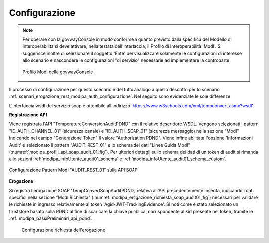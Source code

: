 .. _scenari_erogazione_soap_modipa_audit_02_configurazione:

Configurazione
--------------

.. note::

  Per operare con la govwayConsole in modo conforme a quanto previsto dalla specifica del Modello di Interoperabilità si deve attivare, nella testata dell'interfaccia, il Profilo di Interoperabilità 'ModI'. Si suggerisce inoltre di selezionare il soggetto 'Ente' per visualizzare solamente le configurazioni di interesse allo scenario e nascondere le configurazioni "di servizio" necessarie ad implementare la controparte.

  .. figure:: ../../../_figure_scenari/modipa_profilo.png
   :scale: 80%
   :align: center
   :name: modipa_profilo_soap_audit_02_fig

   Profilo ModI della govwayConsole

Il processo di configurazione per questo scenario è del tutto analogo a quello descritto per lo scenario :ref:`scenari_erogazione_rest_modipa_auth_configurazione`. Nel seguito sono evidenziate le sole differenze. 

L'interfaccia wsdl del servizio soap è ottenibile all'indirizzo 'https://www.w3schools.com/xml/tempconvert.asmx?wsdl'.

**Registrazione API**

Viene registrata l'API "TemperatureConversionAuditPDND" con il relativo descrittore WSDL. Vengono selezionati i pattern "ID_AUTH_CHANNEL_01" (sicurezza canale) e "ID_AUTH_SOAP_01"  (sicurezza messaggio) nella sezione "ModI" indicando nel campo "Generazione Token" il valore "Authorization PDND". Viene infine abilitata l'opzione 'Informazioni Audit' e selezionato il pattern "AUDIT_REST_01" e lo schema dei dati "Linee Guida ModI" (:numref:`modipa_profili_api_soap_audit_01_fig`). Per ulteriori dettagli sullo schema dei dati di un token di audit si rimanda alle sezioni :ref:`modipa_infoUtente_audit01_schema` e :ref:`modipa_infoUtente_audit01_schema_custom`.

.. figure:: ../../../_figure_scenari/modipa_profili_api_soap_audit_01.png
 :scale: 80%
 :align: center
 :name: modipa_profili_api_soap_audit_01_fig

 Configurazione Pattern ModI "AUDIT_REST_01" sulla API SOAP

**Erogazione**

Si registra l'erogazione SOAP 'TempConvertSoapAuditPDND', relativa all'API precedentemente inserita, indicando i dati specifici nella sezione "ModI Richiesta" (:numref:`modipa_erogazione_richiesta_soap_audit01_fig`) necessari per validare le richieste in ingresso relativamente al token 'Agid-JWT-TrackingEvidence'. Si noti come è stato selezionato un truststore basato sulla PDND al fine di scaricare la chiave pubblica, corrispondente al kid presente nel token, tramite le :ref:`modipa_passiPreliminari_api_pdnd`.

   .. figure:: ../../../_figure_scenari/modipa_erogazione_richiesta_soap_audit01.png
    :scale: 80%
    :align: center
    :name: modipa_erogazione_richiesta_soap_audit01_fig

    Configurazione richiesta dell'erogazione

